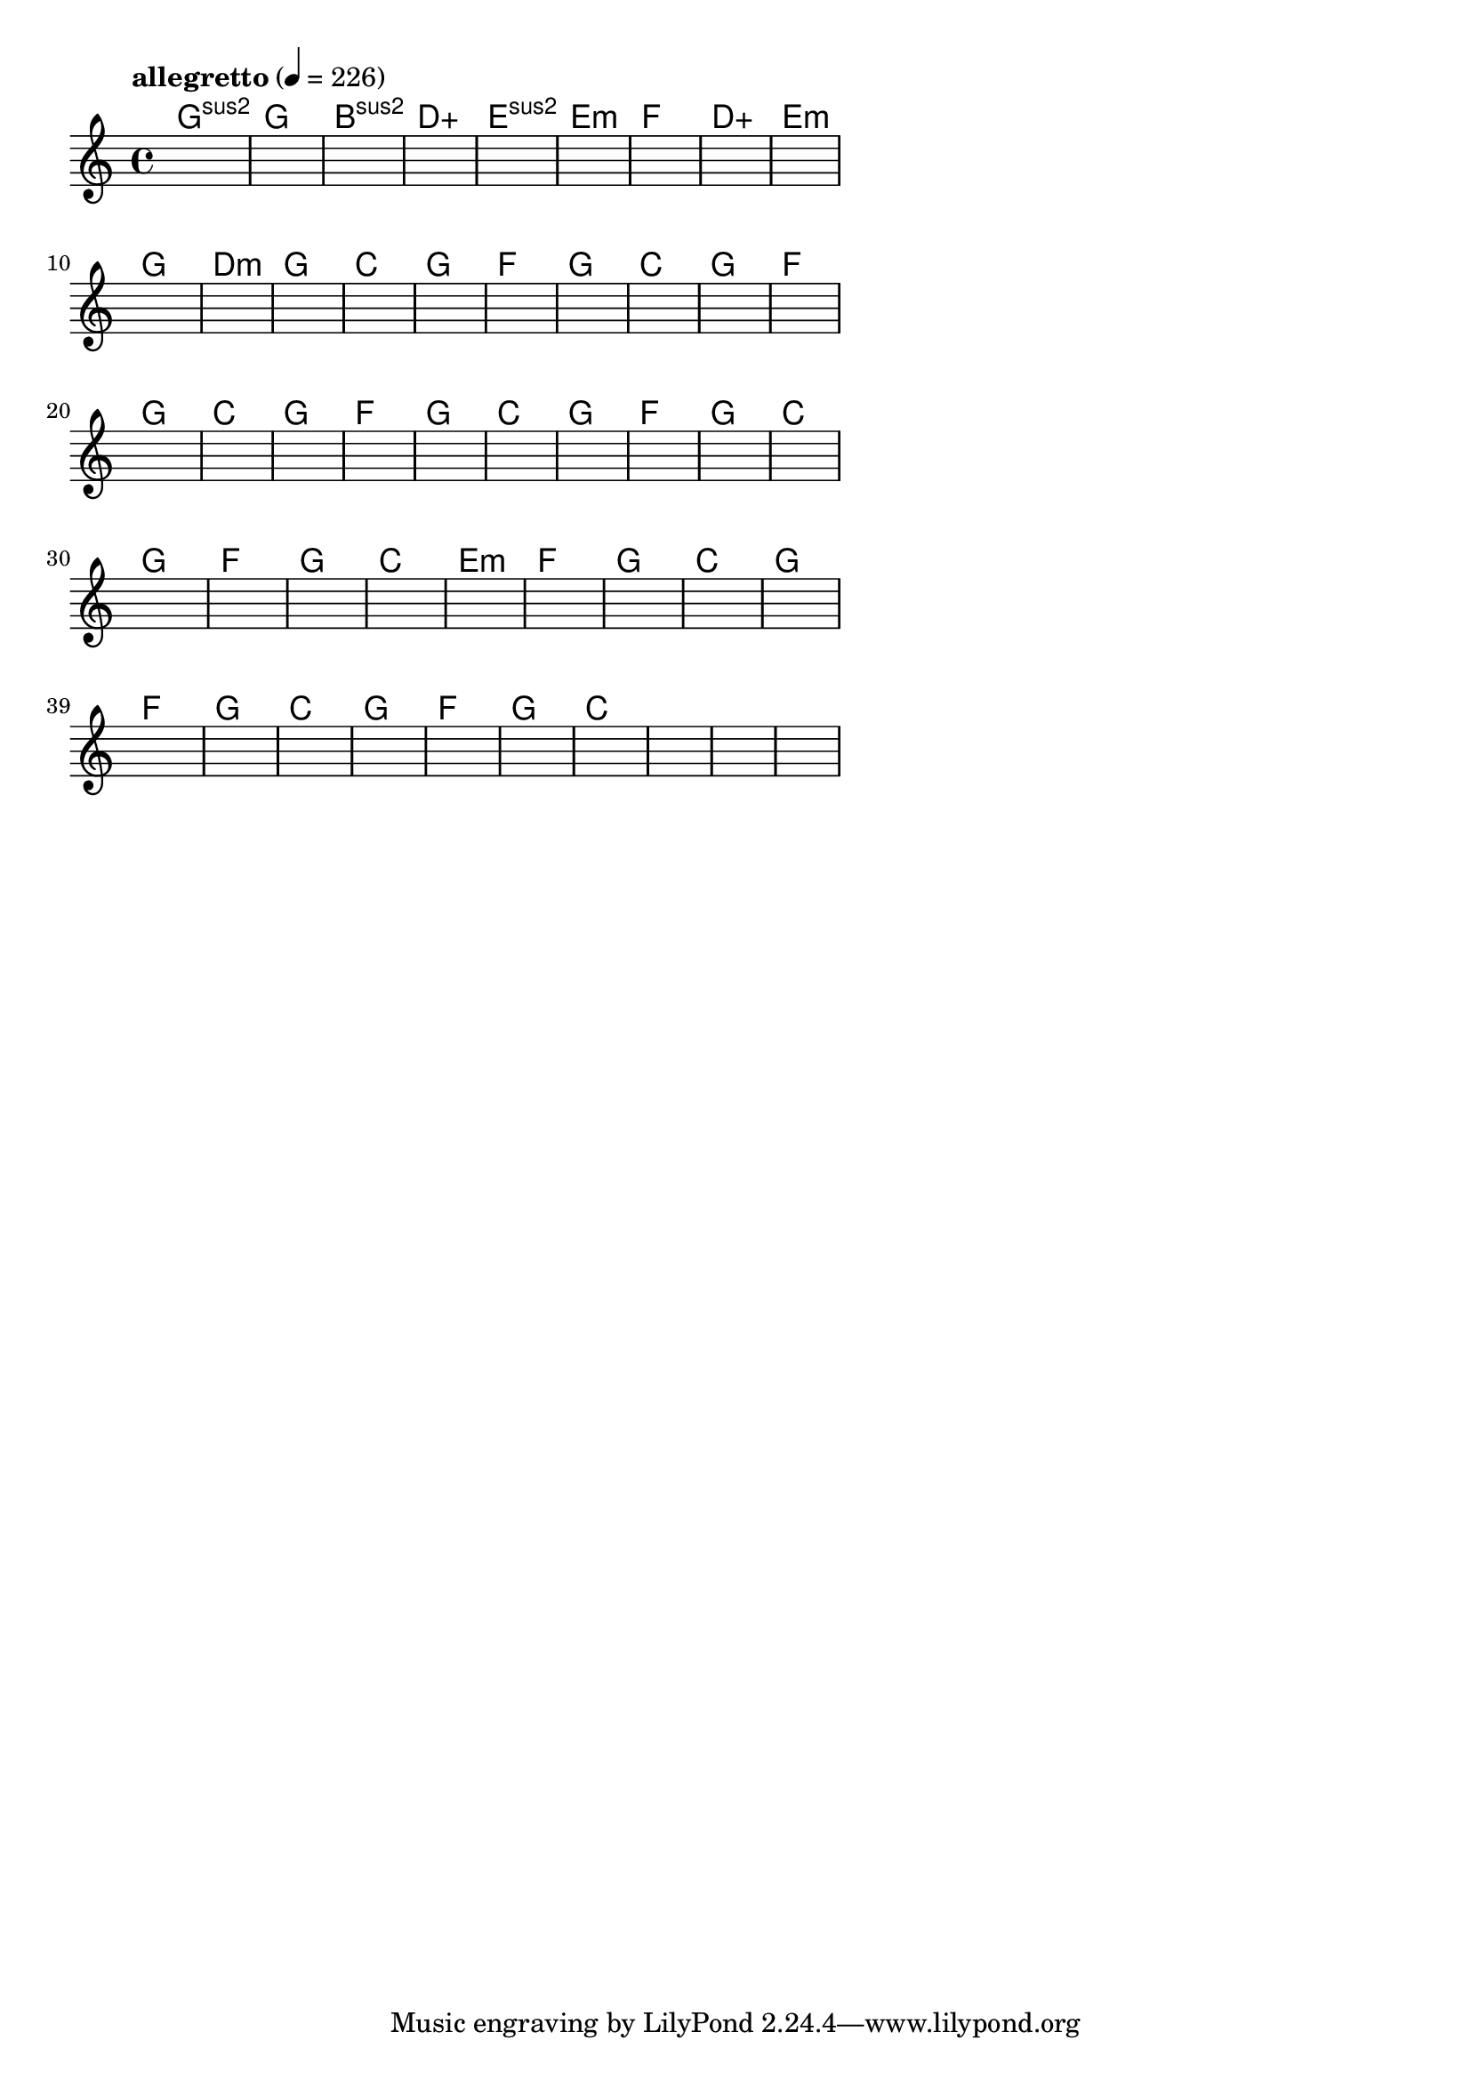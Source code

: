 \version "2.18.2"

% GaConfiguration:
  % size: 30
  % crossover: 0.8
  % mutation: 0.5
  % iterations: 60
  % fittestAlwaysSurvives: true
  % maxResults: 100
  % fitnessThreshold: 0.8
  % generationThreshold: 0.7


melody = {
 \key c\major
 \time 4/4
 \tempo  "allegretto" 4 = 226
 s16 s16 s16 s16  s16 s16 s16 s16  s16 s16 s16 s16  s16 s16 s16 s16 |
 s16 s16 s16 s16  s16 s16 s16 s16  s16 s16 s16 s16  s16 s16 s16 s16 |
 s16 s16 s16 s16  s16 s16 s16 s16  s16 s16 s16 s16  s16 s16 s16 s16 |
 s16 s16 s16 s16  s16 s16 s16 s16  s16 s16 s16 s16  s16 s16 s16 s16 |

 s16 s16 s16 s16  s16 s16 s16 s16  s16 s16 s16 s16  s16 s16 s16 s16 |
 s16 s16 s16 s16  s16 s16 s16 s16  s16 s16 s16 s16  s16 s16 s16 s16 |
 s16 s16 s16 s16  s16 s16 s16 s16  s16 s16 s16 s16  s16 s16 s16 s16 |
 s16 s16 s16 s16  s16 s16 s16 s16  s16 s16 s16 s16  s16 s16 s16 s16 |

 s16 s16 s16 s16  s16 s16 s16 s16  s16 s16 s16 s16  s16 s16 s16 s16 |
 s16 s16 s16 s16  s16 s16 s16 s16  s16 s16 s16 s16  s16 s16 s16 s16 |
 s16 s16 s16 s16  s16 s16 s16 s16  s16 s16 s16 s16  s16 s16 s16 s16 |
 s16 s16 s16 s16  s16 s16 s16 s16  s16 s16 s16 s16  s16 s16 s16 s16 |

 s16 s16 s16 s16  s16 s16 s16 s16  s16 s16 s16 s16  s16 s16 s16 s16 |
 s16 s16 s16 s16  s16 s16 s16 s16  s16 s16 s16 s16  s16 s16 s16 s16 |
 s16 s16 s16 s16  s16 s16 s16 s16  s16 s16 s16 s16  s16 s16 s16 s16 |
 s16 s16 s16 s16  s16 s16 s16 s16  s16 s16 s16 s16  s16 s16 s16 s16 |

 s16 s16 s16 s16  s16 s16 s16 s16  s16 s16 s16 s16  s16 s16 s16 s16 |
 s16 s16 s16 s16  s16 s16 s16 s16  s16 s16 s16 s16  s16 s16 s16 s16 |
 s16 s16 s16 s16  s16 s16 s16 s16  s16 s16 s16 s16  s16 s16 s16 s16 |
 s16 s16 s16 s16  s16 s16 s16 s16  s16 s16 s16 s16  s16 s16 s16 s16 |

 s16 s16 s16 s16  s16 s16 s16 s16  s16 s16 s16 s16  s16 s16 s16 s16 |
 s16 s16 s16 s16  s16 s16 s16 s16  s16 s16 s16 s16  s16 s16 s16 s16 |
 s16 s16 s16 s16  s16 s16 s16 s16  s16 s16 s16 s16  s16 s16 s16 s16 |
 s16 s16 s16 s16  s16 s16 s16 s16  s16 s16 s16 s16  s16 s16 s16 s16 |

 s16 s16 s16 s16  s16 s16 s16 s16  s16 s16 s16 s16  s16 s16 s16 s16 |
 s16 s16 s16 s16  s16 s16 s16 s16  s16 s16 s16 s16  s16 s16 s16 s16 |
 s16 s16 s16 s16  s16 s16 s16 s16  s16 s16 s16 s16  s16 s16 s16 s16 |
 s16 s16 s16 s16  s16 s16 s16 s16  s16 s16 s16 s16  s16 s16 s16 s16 |

 s16 s16 s16 s16  s16 s16 s16 s16  s16 s16 s16 s16  s16 s16 s16 s16 |
 s16 s16 s16 s16  s16 s16 s16 s16  s16 s16 s16 s16  s16 s16 s16 s16 |
 s16 s16 s16 s16  s16 s16 s16 s16  s16 s16 s16 s16  s16 s16 s16 s16 |
 s16 s16 s16 s16  s16 s16 s16 s16  s16 s16 s16 s16  s16 s16 s16 s16 |

 s16 s16 s16 s16  s16 s16 s16 s16  s16 s16 s16 s16  s16 s16 s16 s16 |
 s16 s16 s16 s16  s16 s16 s16 s16  s16 s16 s16 s16  s16 s16 s16 s16 |
 s16 s16 s16 s16  s16 s16 s16 s16  s16 s16 s16 s16  s16 s16 s16 s16 |
 s16 s16 s16 s16  s16 s16 s16 s16  s16 s16 s16 s16  s16 s16 s16 s16 |

 s16 s16 s16 s16  s16 s16 s16 s16  s16 s16 s16 s16  s16 s16 s16 s16 |
 s16 s16 s16 s16  s16 s16 s16 s16  s16 s16 s16 s16  s16 s16 s16 s16 |
 s16 s16 s16 s16  s16 s16 s16 s16  s16 s16 s16 s16  s16 s16 s16 s16 |
 s16 s16 s16 s16  s16 s16 s16 s16  s16 s16 s16 s16  s16 s16 s16 s16 |

 s16 s16 s16 s16  s16 s16 s16 s16  s16 s16 s16 s16  s16 s16 s16 s16 |
 s16 s16 s16 s16  s16 s16 s16 s16  s16 s16 s16 s16  s16 s16 s16 s16 |
 s16 s16 s16 s16  s16 s16 s16 s16  s16 s16 s16 s16  s16 s16 s16 s16 |
 s16 s16 s16 s16  s16 s16 s16 s16  s16 s16 s16 s16  s16 s16 s16 s16 |

 s16 s16 s16 s16  s16 s16 s16 s16  s16 s16 s16 s16  s16 s16 s16 s16 |
 s16 s16 s16 s16  s16 s16 s16 s16  s16 s16 s16 s16  s16 s16 s16 s16 |
 s16 s16 s16 s16  s16 s16 s16 s16  s16 s16 s16 s16  s16 s16 s16 s16 |
 s16 s16 s16 s16  s16 s16 s16 s16  s16 s16 s16 s16  s16 s16 s16 s16 |

}

lead = \chordmode {
% chord: Gsus2, fitness: 0.5, complexity: 0.11666666666666665, execution time: 137ms
 g1:sus2 |
% chord: G(#11), fitness: 0.5, complexity: 0.8666666666666667, execution time: 31ms
 g1: |
% chord: Bsus2(b13), fitness: 0.5, complexity: 0.8666666666666667, execution time: 25ms
 b1:sus2 |
% chord: Daug(#9), fitness: 0.6770833333333334, complexity: 0.9166666666666666, execution time: 55ms
 d1:aug |

% chord: Esus2, fitness: 0.5, complexity: 0.11666666666666665, execution time: 28ms
 e1:sus2 |
% chord: Emin(#11), fitness: 0.7291666666666666, complexity: 0.8666666666666667, execution time: 23ms
 e1:m |
% chord: F, fitness: 0.78125, complexity: 0.11666666666666665, execution time: 34ms
 f1: |
% chord: Daug(b13b9), fitness: 0.8055555555555557, complexity: 0.8666666666666667, execution time: 21ms
 d1:aug |

% chord: Emin, fitness: 0.8472222222222222, complexity: 0.11666666666666665, execution time: 18ms
 e1:m |
% chord: G, fitness: 0.7951388888888888, complexity: 0.11666666666666665, execution time: 22ms
 g1: |
% chord: Dmin(#9), fitness: 0.8229166666666666, complexity: 0.8666666666666667, execution time: 18ms
 d1:m |
% chord: G(b9#9), fitness: 0.875, complexity: 0.8666666666666667, execution time: 17ms
 g1: |

% chord: C, fitness: 0.8645833333333334, complexity: 0.11666666666666665, execution time: 22ms
 c1: |
% chord: G, fitness: 0.9166666666666666, complexity: 0.11666666666666665, execution time: 14ms
 g1: |
% chord: F, fitness: 0.9166666666666666, complexity: 0.11666666666666665, execution time: 3ms
 f1: |
% chord: G, fitness: 0.9166666666666666, complexity: 0.11666666666666665, execution time: 18ms
 g1: |

% chord: C, fitness: 0.9166666666666666, complexity: 0.11666666666666665, execution time: 13ms
 c1: |
% chord: G, fitness: 0.9166666666666666, complexity: 0.11666666666666665, execution time: 4ms
 g1: |
% chord: F, fitness: 0.9166666666666666, complexity: 0.11666666666666665, execution time: 4ms
 f1: |
% chord: G, fitness: 0.9166666666666666, complexity: 0.11666666666666665, execution time: 15ms
 g1: |

% chord: C, fitness: 0.9166666666666666, complexity: 0.11666666666666665, execution time: 13ms
 c1: |
% chord: G, fitness: 0.9166666666666666, complexity: 0.11666666666666665, execution time: 4ms
 g1: |
% chord: F, fitness: 0.9166666666666666, complexity: 0.11666666666666665, execution time: 4ms
 f1: |
% chord: G, fitness: 0.9166666666666666, complexity: 0.11666666666666665, execution time: 17ms
 g1: |

% chord: C, fitness: 0.9166666666666666, complexity: 0.11666666666666665, execution time: 15ms
 c1: |
% chord: G, fitness: 0.9166666666666666, complexity: 0.11666666666666665, execution time: 5ms
 g1: |
% chord: F, fitness: 0.9166666666666666, complexity: 0.11666666666666665, execution time: 5ms
 f1: |
% chord: G, fitness: 0.9166666666666666, complexity: 0.11666666666666665, execution time: 6ms
 g1: |

% chord: C, fitness: 0.8645833333333334, complexity: 0.11666666666666665, execution time: 15ms
 c1: |
% chord: G, fitness: 0.8645833333333334, complexity: 0.11666666666666665, execution time: 3ms
 g1: |
% chord: F, fitness: 0.8645833333333334, complexity: 0.11666666666666665, execution time: 5ms
 f1: |
% chord: G, fitness: 0.8472222222222222, complexity: 0.11666666666666665, execution time: 13ms
 g1: |

% chord: C, fitness: 0.8645833333333334, complexity: 0.11666666666666665, execution time: 4ms
 c1: |
% chord: Emin, fitness: 0.8472222222222222, complexity: 0.11666666666666665, execution time: 5ms
 e1:m |
% chord: F, fitness: 0.8472222222222222, complexity: 0.11666666666666665, execution time: 4ms
 f1: |
% chord: G, fitness: 0.8472222222222222, complexity: 0.11666666666666665, execution time: 13ms
 g1: |

% chord: C, fitness: 0.9166666666666666, complexity: 0.11666666666666665, execution time: 14ms
 c1: |
% chord: G, fitness: 0.9166666666666666, complexity: 0.11666666666666665, execution time: 15ms
 g1: |
% chord: F, fitness: 0.9166666666666666, complexity: 0.11666666666666665, execution time: 5ms
 f1: |
% chord: G, fitness: 0.9166666666666666, complexity: 0.11666666666666665, execution time: 13ms
 g1: |

% chord: C, fitness: 0.8472222222222222, complexity: 0.11666666666666665, execution time: 16ms
 c1: |
% chord: G, fitness: 0.8472222222222222, complexity: 0.11666666666666665, execution time: 5ms
 g1: |
% chord: F, fitness: 0.8472222222222222, complexity: 0.11666666666666665, execution time: 4ms
 f1: |
% chord: G, fitness: 0.9166666666666666, complexity: 0.11666666666666665, execution time: 6ms
 g1: |

% chord: C, fitness: 0.8125, complexity: 0.11666666666666665, execution time: 18ms
 c1: |
% chord: -, fitness: -, complexity: -, execution time: -
 s1 |
% chord: -, fitness: -, complexity: -, execution time: -
 s1 |
% chord: -, fitness: -, complexity: -, execution time: -
 s1 |

}

% avg execution time: 15.604166666666666ms
% avg chord complexity: 0.21979166666666675
% avg fitness value: 0.8486689814814814

\score {
 <<
  \new ChordNames \lead
  \new Staff \melody
 >>
 \midi { }
 \layout {
  indent = #0
  line-width = #110
  \context {
    \Score
    \override SpacingSpanner.uniform-stretching = ##t
    \accidentalStyle forget    }
 }
}